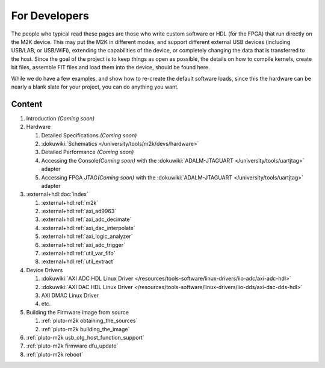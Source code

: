 .. _m2k developers:

For Developers
==============

The people who typical read these pages are those who write custom software or
HDL (for the FPGA) that run directly on the M2K device. This may put the M2K in
different modes, and support different external USB devices (including USB/LAB,
or USB/WiFi), extending the capabilities of the device, or completely changing
the data that is transferred to the host. Since the goal of the project is to
keep things as open as possible, the details on how to compile kernels, create
bit files, assemble FIT files and load them into the device, should be found
here.

While we do have a few examples, and show how to re-create the default software
loads, since this the hardware can be nearly a blank slate for your project, you
can do anything you want.

Content
-------

.. todo::

   Coming soon sections

#. Introduction *(Coming soon)*
#. Hardware

   #. Detailed Specifications *(Coming soon)*
   #. :dokuwiki:`Schematics </university/tools/m2k/devs/hardware>`
   #. Detailed Performance *(Coming soon)*
   #. Accessing the Console\ *(Coming soon)* with the
      :dokuwiki:`ADALM-JTAGUART </university/tools/uartjtag>` adapter
   #. Accessing FPGA JTAG\ *(Coming soon)* with the
      :dokuwiki:`ADALM-JTAGUART </university/tools/uartjtag>` adapter

#. :external+hdl:doc:`index`

   #. :external+hdl:ref:`m2k`
   #. :external+hdl:ref:`axi_ad9963`
   #. :external+hdl:ref:`axi_adc_decimate`
   #. :external+hdl:ref:`axi_dac_interpolate`
   #. :external+hdl:ref:`axi_logic_analyzer`
   #. :external+hdl:ref:`axi_adc_trigger`
   #. :external+hdl:ref:`util_var_fifo`
   #. :external+hdl:ref:`util_extract`

#. Device Drivers

   #. :dokuwiki:`AXI ADC HDL Linux Driver </resources/tools-software/linux-drivers/iio-adc/axi-adc-hdl>`
   #. :dokuwiki:`AXI DAC HDL Linux Driver </resources/tools-software/linux-drivers/iio-dds/axi-dac-dds-hdl>`
   #. AXI DMAC Linux Driver
   #. etc.

#. Building the Firmware image from source

   #. :ref:`pluto-m2k obtaining_the_sources`
   #. :ref:`pluto-m2k building_the_image`

#. :ref:`pluto-m2k usb_otg_host_function_support`
#. :ref:`pluto-m2k firmware dfu_update`
#. :ref:`pluto-m2k reboot`
